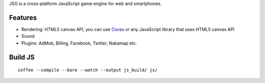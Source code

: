 JSG is a cross-platform JavaScript game engine for web and smartphones.

Features
--------

* Rendering: HTML5 canvas API, you can use `Covas <https://github.com/ngocdaothanh/covas>`_
  or any JavaScript library that uses HTML5 canvas API
* Sound
* Plugins: AdMob, Billing, Facebook, Twitter, Nakamap etc.

Build JS
--------

::

  coffee --compile --bare --watch --output js_build/ js/
